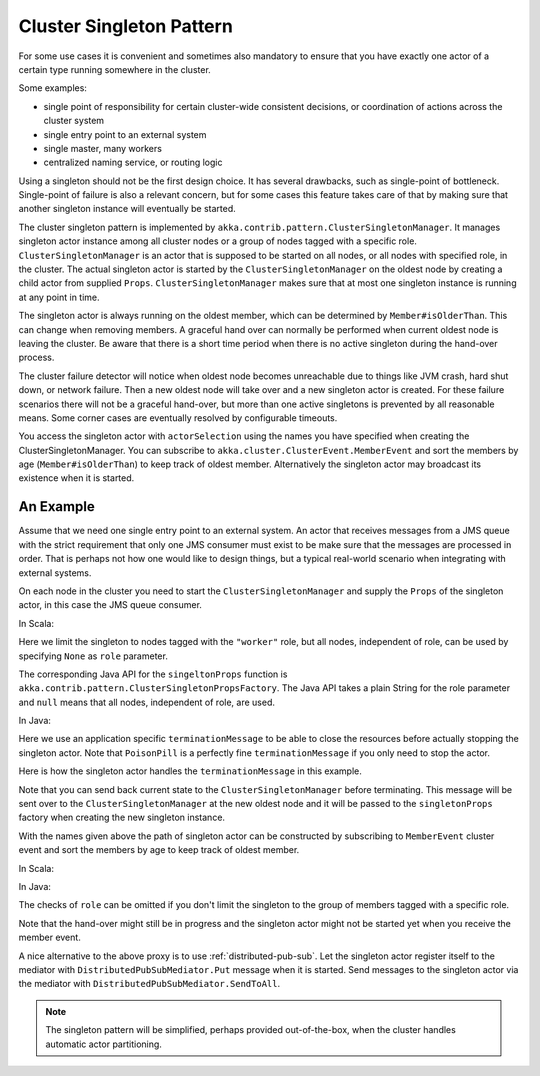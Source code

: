 .. _cluster-singleton:

Cluster Singleton Pattern
=========================

For some use cases it is convenient and sometimes also mandatory to ensure that
you have exactly one actor of a certain type running somewhere in the cluster.

Some examples:

* single point of responsibility for certain cluster-wide consistent decisions, or
  coordination of actions across the cluster system
* single entry point to an external system
* single master, many workers
* centralized naming service, or routing logic

Using a singleton should not be the first design choice. It has several drawbacks,
such as single-point of bottleneck. Single-point of failure is also a relevant concern,
but for some cases this feature takes care of that by making sure that another singleton
instance will eventually be started.

The cluster singleton pattern is implemented by ``akka.contrib.pattern.ClusterSingletonManager``.
It manages singleton actor instance among all cluster nodes or a group of nodes tagged with
a specific role. ``ClusterSingletonManager`` is an actor that is supposed to be started on
all nodes, or all nodes with specified role, in the cluster. The actual singleton actor is
started by the ``ClusterSingletonManager`` on the oldest node by creating a child actor from
supplied ``Props``. ``ClusterSingletonManager`` makes sure that at most one singleton instance
is running at any point in time.

The singleton actor is always running on the oldest member, which can be determined by
``Member#isOlderThan``. This can change when removing members. A graceful hand over can normally
be performed when current oldest node is leaving the cluster. Be aware that there is a short
time period when there is no active singleton during the hand-over process.

The cluster failure detector will notice when oldest node becomes unreachable due to
things like JVM crash, hard shut down, or network failure. Then a new oldest node will
take over and a new singleton actor is created. For these failure scenarios there will
not be a graceful hand-over, but more than one active singletons is prevented by all
reasonable means. Some corner cases are eventually resolved by configurable timeouts.

You access the singleton actor with ``actorSelection`` using the names you have
specified when creating the ClusterSingletonManager. You can subscribe to
``akka.cluster.ClusterEvent.MemberEvent`` and sort the members by age
(``Member#isOlderThan``) to keep track of oldest member.
Alternatively the singleton actor may broadcast its existence when it is started.

An Example
----------

Assume that we need one single entry point to an external system. An actor that
receives messages from a JMS queue with the strict requirement that only one
JMS consumer must exist to be make sure that the messages are processed in order.
That is perhaps not how one would like to design things, but a typical real-world
scenario when integrating with external systems.

On each node in the cluster you need to start the ``ClusterSingletonManager`` and
supply the ``Props`` of the singleton actor, in this case the JMS queue consumer.

In Scala:

.. includecode:: @contribSrc@/src/multi-jvm/scala/akka/contrib/pattern/ClusterSingletonManagerSpec.scala#create-singleton-manager

Here we limit the singleton to nodes tagged with the ``"worker"`` role, but all nodes, independent of
role, can be used by specifying ``None`` as ``role`` parameter.

The corresponding Java API for the ``singeltonProps`` function is ``akka.contrib.pattern.ClusterSingletonPropsFactory``.
The Java API takes a plain String for the role parameter and ``null`` means that all nodes, independent of
role, are used.

In Java:

.. includecode:: @contribSrc@/src/test/java/akka/contrib/pattern/ClusterSingletonManagerTest.java#create-singleton-manager

Here we use an application specific ``terminationMessage`` to be able to close the
resources before actually stopping the singleton actor. Note that ``PoisonPill`` is a
perfectly fine ``terminationMessage`` if you only need to stop the actor.

Here is how the singleton actor handles the ``terminationMessage`` in this example.

.. includecode:: @contribSrc@/src/multi-jvm/scala/akka/contrib/pattern/ClusterSingletonManagerSpec.scala#consumer-end

Note that you can send back current state to the ``ClusterSingletonManager`` before terminating.
This message will be sent over to the ``ClusterSingletonManager`` at the new oldest node and it
will be passed to the ``singletonProps`` factory when creating the new singleton instance.

With the names given above the path of singleton actor can be constructed by subscribing to
``MemberEvent`` cluster event and sort the members by age to keep track of oldest member.

In Scala:

.. includecode:: @contribSrc@/src/multi-jvm/scala/akka/contrib/pattern/ClusterSingletonManagerSpec.scala#singleton-proxy

In Java:

.. includecode:: @contribSrc@/src/test/java/akka/contrib/pattern/ClusterSingletonManagerTest.java#singleton-proxy

The checks of ``role`` can be omitted if you don't limit the singleton to the group of members
tagged with a specific role.

Note that the hand-over might still be in progress and the singleton actor might not be started yet
when you receive the member event.

A nice alternative to the above proxy is to use :ref:`distributed-pub-sub`. Let the singleton
actor register itself to the mediator with ``DistributedPubSubMediator.Put`` message when it is
started. Send messages to the singleton actor via the mediator with ``DistributedPubSubMediator.SendToAll``.

.. note:: The singleton pattern will be simplified, perhaps provided out-of-the-box, when the cluster handles automatic actor partitioning.
